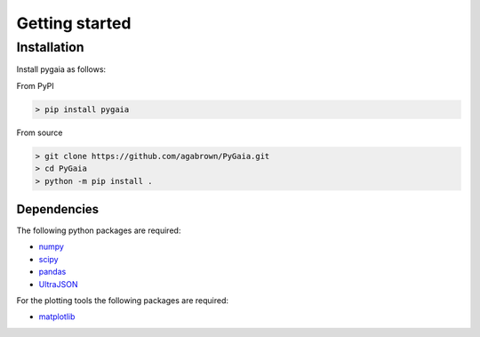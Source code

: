 ###############
Getting started
###############

Installation
============

Install pygaia as follows:

From PyPI

.. code-block:: console
    
    > pip install pygaia

From source

.. code-block:: console
    
    > git clone https://github.com/agabrown/PyGaia.git
    > cd PyGaia
    > python -m pip install .

Dependencies
------------

The following python packages are required:

* `numpy <http://www.numpy.org/>`_
* `scipy <https://scipy.org/>`_
* `pandas <https://pandas.pydata.org/>`_
* `UltraJSON <https://github.com/ultrajson/ultrajson>`_

For the plotting tools the following packages are required:

* `matplotlib <https://matplotlib.org/>`_